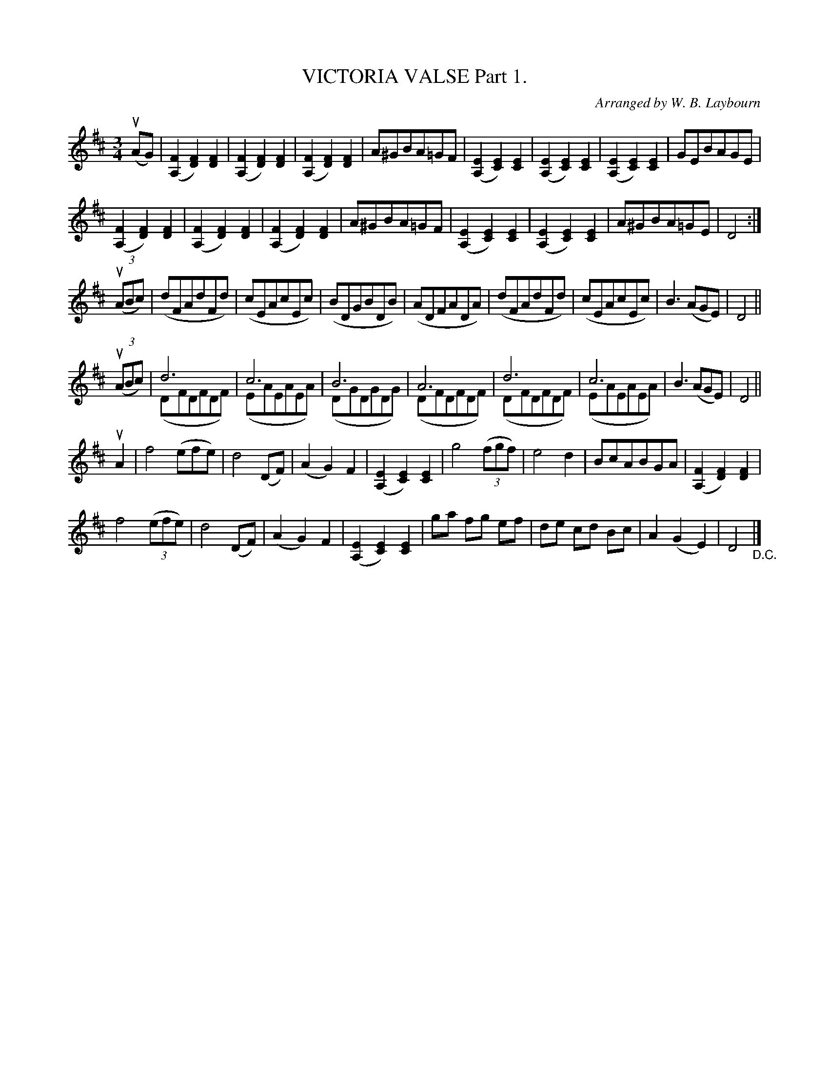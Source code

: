 X: 10421
T: VICTORIA VALSE Part 1.
C: Arranged by W. B. Laybourn
R: waltz
B: K\"ohler's Violin Repository, v.1, 1885 p.42 #1
F: http://www.archive.org/details/klersviolinrepos01edin
Z: 2011 John Chambers <jc:trillian.mit.edu>
M: 3/4
L: 1/8
K: D
u(AG) |\
([F2A,2] [F2D2]) [F2D2] | ([F2A,2] [F2D2]) [F2D2] | ([F2A,2] [F2D2]) [F2D2] | A^GBA=GF |\
([E2A,2] [E2C2]) [E2C2] | ([E2A,2] [E2C2]) [E2C2] | ([E2A,2] [E2C2]) [E2C2] | GEBAGE |
([F2A,2] [F2D2]) [F2D2] | ([F2A,2] [F2D2]) [F2D2] | ([F2A,2] [F2D2]) [F2D2] | A^GBA=GF |\
([E2A,2] [E2C2]) [E2C2] | ([E2A,2] [E2C2]) [E2C2] | A^GBA=GE | D4 :|
((3uABc) |\
(dFAdFd) | (cEAcEc) | (BDGBDB) | (ADFADA) |\
(dFAdFd) | (cEAcEc) | B3 (AGE) | D4 ||
((3uABc) |\
d6 & (DFDFDF) | c6 & (EAEAEA) | B6 & (DGDGDG) | A6 & (DFDFDF) |\
d6 & (DFDFDF) | c6 & (EAEAEA) | B3 (AGE) | D4 ||
uA2 |\
f4 (efe) | d4 (DF) | (A2 G2) F2 | ([E2A,2] [E2C2]) [E2C2] |\
g4 ((3fgf) | e4 d2 | BcABGA | ([F2A,2] [F2D2]) [F2D2] |
f4 ((3efe) | d4 (DF) | (A2 G2) F2 | ([E2A,2] [E2C2]) [E2C2] |\
ga fg ef | de cd Bc | A2 (G2 E2) | D4 "_D.C."|]
